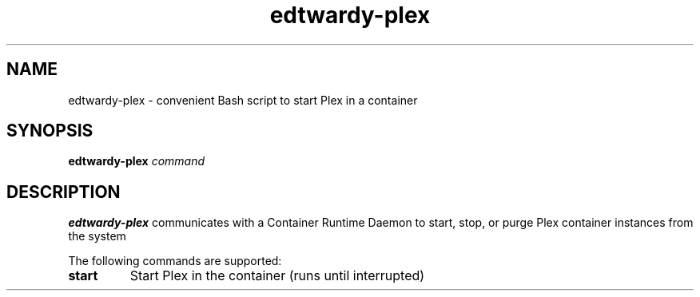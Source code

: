 .TH edtwardy-plex 8
.SH NAME
edtwardy-plex - convenient Bash script to start Plex in a container
.SH SYNOPSIS
.B edtwardy-plex
.IR command
.SH DESCRIPTION
.B edtwardy-plex
communicates with a Container Runtime Daemon to start, stop, or purge
Plex container instances from the system

The following commands are supported:
.TP
.BR start
Start Plex in the container (runs until interrupted)
